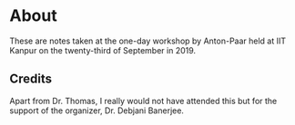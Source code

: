 * About
These are notes taken at the one-day workshop by Anton-Paar held at IIT Kanpur
on the twenty-third of September in 2019.
** Credits
Apart from Dr. Thomas, I really would not have attended this but for
the support of the organizer, Dr. Debjani Banerjee. 
